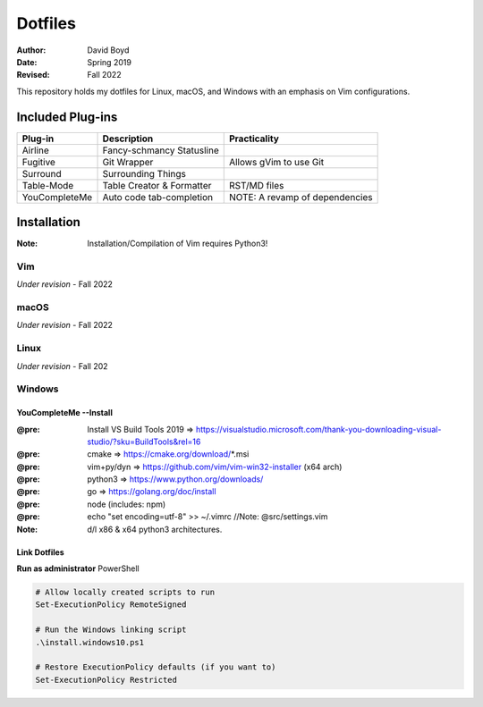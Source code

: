 Dotfiles
########
:Author: David Boyd
:Date: Spring 2019
:Revised: Fall 2022

This repository holds my dotfiles for Linux, macOS, and Windows with
an emphasis on Vim configurations.

Included Plug-ins
*****************

+-----------------+-----------------------------+--------------------------------+
| Plug-in         | Description                 | Practicality                   |
+=================+=============================+================================+
| Airline         | Fancy-schmancy Statusline   |                                |
+-----------------+-----------------------------+--------------------------------+
| Fugitive        | Git Wrapper                 | Allows gVim to use Git         |
+-----------------+-----------------------------+--------------------------------+
| Surround        | Surrounding Things          |                                |
+-----------------+-----------------------------+--------------------------------+
| Table-Mode      | Table Creator & Formatter   | RST/MD files                   |
+-----------------+-----------------------------+--------------------------------+
| YouCompleteMe   | Auto code tab-completion    | NOTE: A revamp of dependencies |
+-----------------+-----------------------------+--------------------------------+

Installation
************
:Note: Installation/Compilation of Vim requires Python3!

Vim
===

*Under revision* - Fall 2022

macOS
=====

*Under revision* - Fall 2022

Linux
=====

*Under revision* - Fall 202

Windows
=======

YouCompleteMe --Install
-----------------------
:@pre: Install VS Build Tools 2019 => https://visualstudio.microsoft.com/thank-you-downloading-visual-studio/?sku=BuildTools&rel=16
:@pre: cmake => https://cmake.org/download/*.msi
:@pre: vim+py/dyn => https://github.com/vim/vim-win32-installer (x64 arch)
:@pre: python3 => https://www.python.org/downloads/
:@pre: go => https://golang.org/doc/install
:@pre: node (includes: npm)
:@pre: echo "set encoding=utf-8" >> ~/.vimrc  //Note: @src/settings.vim
:Note: d/l x86 & x64 python3 architectures.

Link Dotfiles
-------------

**Run as administrator** PowerShell

.. code-block:: PowerShell

	# Allow locally created scripts to run
	Set-ExecutionPolicy RemoteSigned

	# Run the Windows linking script
	.\install.windows10.ps1

	# Restore ExecutionPolicy defaults (if you want to)
	Set-ExecutionPolicy Restricted


